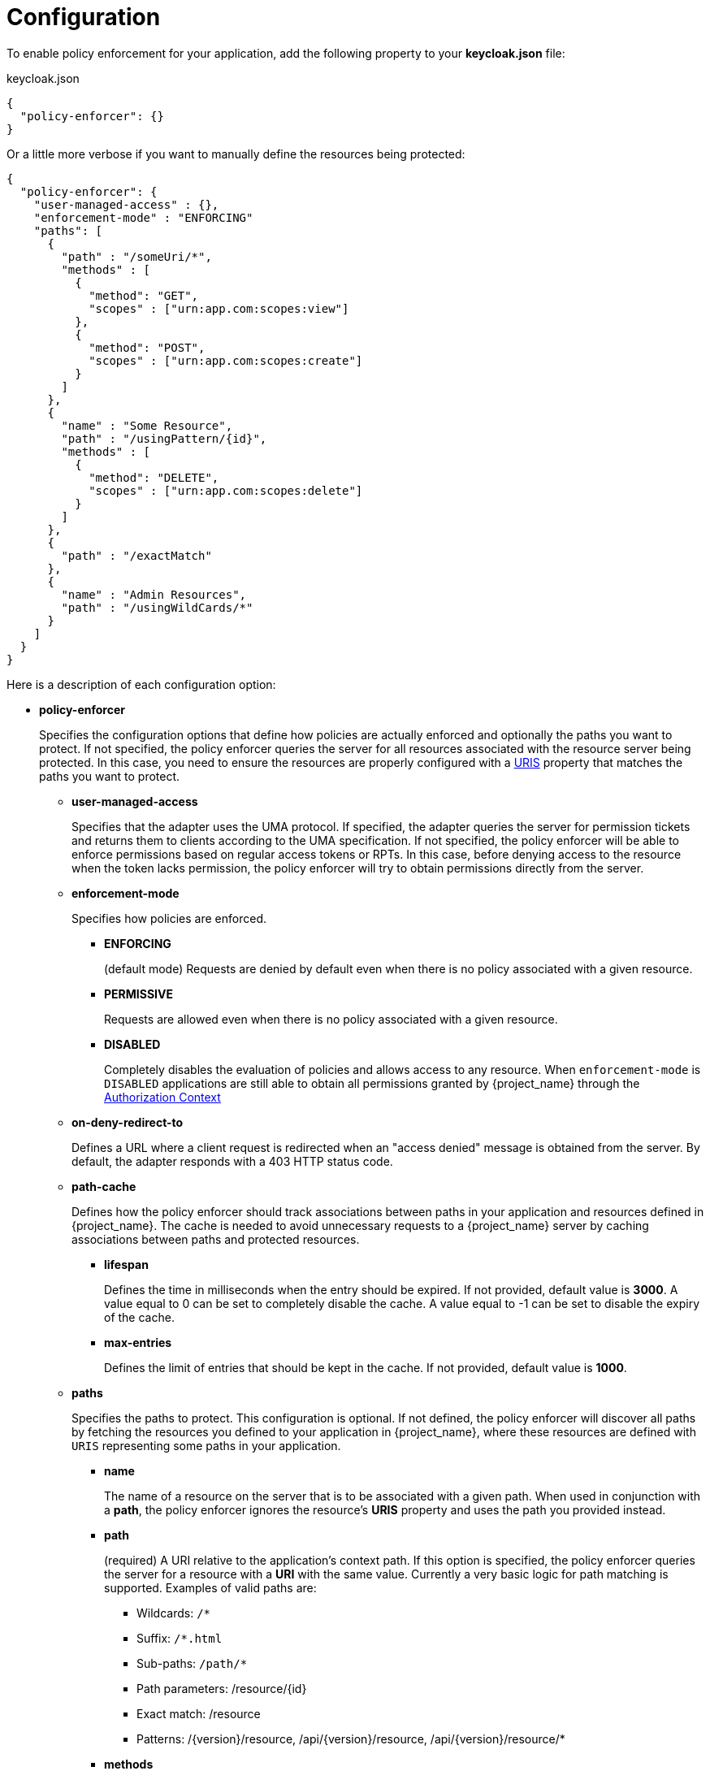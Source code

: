 [[_enforcer_filter]]
= Configuration

To enable policy enforcement for your application, add the following property to your *keycloak.json* file:

.keycloak.json
```json
{
  "policy-enforcer": {}
}
```
Or a little more verbose if you want to manually define the resources being protected:

```json
{
  "policy-enforcer": {
    "user-managed-access" : {},
    "enforcement-mode" : "ENFORCING"
    "paths": [
      {
        "path" : "/someUri/*",
        "methods" : [
          {
            "method": "GET",
            "scopes" : ["urn:app.com:scopes:view"]
          },
          {
            "method": "POST",
            "scopes" : ["urn:app.com:scopes:create"]
          }
        ]
      },
      {
        "name" : "Some Resource",
        "path" : "/usingPattern/{id}",
        "methods" : [
          {
            "method": "DELETE",
            "scopes" : ["urn:app.com:scopes:delete"]
          }
        ]
      },
      {
        "path" : "/exactMatch"
      },
      {
        "name" : "Admin Resources",
        "path" : "/usingWildCards/*"
      }
    ]
  }
}
```

Here is a description of each configuration option:

* *policy-enforcer*
+
Specifies the configuration options that define how policies are actually enforced and optionally the paths you want to protect. If not specified, the policy enforcer queries the server
for all resources associated with the resource server being protected. In this case, you need to ensure the resources are properly configured with a <<_resource_create_uri, URIS>> property that matches the paths you want to protect.
+
** *user-managed-access*
+
Specifies that the adapter uses the UMA protocol. If specified, the adapter queries the server for permission tickets and returns them to clients according to the UMA specification. If not specified, the policy enforcer will be able to enforce permissions based on regular access tokens or RPTs. In this case,
before denying access to the resource when the token lacks permission, the policy enforcer will try to obtain permissions directly from the server.
+
** *enforcement-mode*
+
Specifies how policies are enforced.
+
*** *ENFORCING*
+
(default mode) Requests are denied by default even when there is no policy associated with a given resource.
+
*** *PERMISSIVE*
+
Requests are allowed even when there is no policy associated with a given resource.
+
*** *DISABLED*
+
Completely disables the evaluation of policies and allows access to any resource. When `enforcement-mode` is `DISABLED`
applications are still able to obtain all permissions granted by {project_name} through the <<_enforcer_authorization_context, Authorization Context>>
+
** *on-deny-redirect-to*
+
Defines a URL where a client request is redirected when an "access denied" message is obtained from the server. By default, the adapter responds with a 403 HTTP status code.
+
** *path-cache*
+
Defines how the policy enforcer should track associations between paths in your application and resources defined in {project_name}. The cache is needed to avoid
unnecessary requests to a {project_name} server by caching associations between paths and protected resources.
+
*** *lifespan*
+
Defines the time in milliseconds when the entry should be expired. If not provided, default value is *3000*. A value equal to 0 can be set to completely disable the cache. A value equal to -1 can be set to disable the expiry of the cache.
+
*** *max-entries*
+
Defines the limit of entries that should be kept in the cache. If not provided, default value is *1000*.
+
** *paths*
+
Specifies the paths to protect. This configuration is optional. If not defined, the policy enforcer will discover all paths by fetching the resources you defined to your application in {project_name}, where these resources are defined with `URIS` representing some paths in your application.
+
*** *name*
+
The name of a resource on the server that is to be associated with a given path. When used in conjunction with a *path*, the policy enforcer ignores the resource's *URIS* property and uses the path you provided instead.
*** *path*
+
(required) A URI relative to the application's context path. If this option is specified, the policy enforcer queries the server for a resource with a *URI* with the same value.
Currently a very basic logic for path matching is supported. Examples of valid paths are:
+
**** Wildcards: `/*`
**** Suffix: `/*.html`
**** Sub-paths: `/path/*`
**** Path parameters: /resource/{id}
**** Exact match: /resource
**** Patterns: /{version}/resource, /api/{version}/resource, /api/{version}/resource/*
+
*** *methods*
+
The HTTP methods (for example, GET, POST, PATCH) to protect and how they are associated with the scopes for a given resource in the server.
+
**** *method*
+
The name of the HTTP method.
+
**** *scopes*
+
An array of strings with the scopes associated with the method. When you associate scopes with a specific method, the client trying to access a protected resource (or path) must provide an RPT that grants permission to all scopes specified in the list. For example, if you define a method _POST_ with a scope _create_, the RPT must contain a permission granting access to the _create_ scope when performing a POST to the path.
+
**** *scopes-enforcement-mode*
+
A string referencing the enforcement mode for the scopes associated with a method. Values can be *ALL* or *ANY*. If *ALL*,
all defined scopes must be granted in order to access the resource using that method. If *ANY*, at least one scope should be
granted in order to gain access to the resource using that method. By default, enforcement mode is set to *ALL*.
+
*** *enforcement-mode*
+
Specifies how policies are enforced.
+
**** *ENFORCING*
+
(default mode) Requests are denied by default even when there is no policy associated with a given resource.
+
**** *DISABLED*
+
*** *claim-information-point*
+
Defines a set of one or more claims that must be resolved and pushed to the {project_name} server in order to make these claims available to policies. See <<_enforcer_claim_information_point, Claim Information Point>> for more details.
+
** *lazy-load-paths*
+
Specifies how the adapter should fetch the server for resources associated with paths in your application. If *true*, the policy
enforcer is going to fetch resources on-demand accordingly with the path being requested. This configuration is specially useful
when you don't want to fetch all resources from the server during deployment (in case you have provided no `paths`) or in case
you have defined only a sub set of `paths` and want to fetch others on-demand.
+
** *http-method-as-scope*
+
Specifies how scopes should be mapped to HTTP methods. If set to *true*, the policy enforcer will use the HTTP method from the current request to
check whether or not access should be granted. When enabled, make sure your resources in {project_name} are associated with scopes representing each HTTP method you are protecting.
+
** *claim-information-point*
+
Defines a set of one or more *global* claims that must be resolved and pushed to the {project_name} server in order to make these claims available to policies. See <<_enforcer_claim_information_point, Claim Information Point>> for more details.